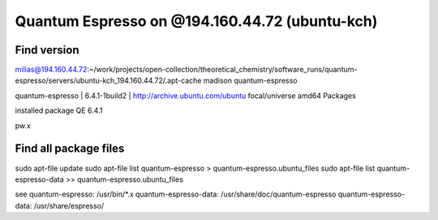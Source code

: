 Quantum Espresso on @194.160.44.72 (ubuntu-kch)
===============================================

Find version
------------
milias@194.160.44.72:~/work/projects/open-collection/theoretical_chemistry/software_runs/quantum-espresso/servers/ubuntu-kch_194.160.44.72/.apt-cache madison quantum-espresso

quantum-espresso | 6.4.1-1build2 | http://archive.ubuntu.com/ubuntu focal/universe amd64 Packages


installed package QE 6.4.1

pw.x

Find all package files
----------------------

sudo apt-file update
sudo apt-file list quantum-espresso  > quantum-espresso.ubuntu_files
sudo apt-file list quantum-espresso-data  >>  quantum-espresso.ubuntu_files

see
quantum-espresso: /usr/bin/*.x
quantum-espresso-data: /usr/share/doc/quantum-espresso
quantum-espresso-data: /usr/share/espresso/

